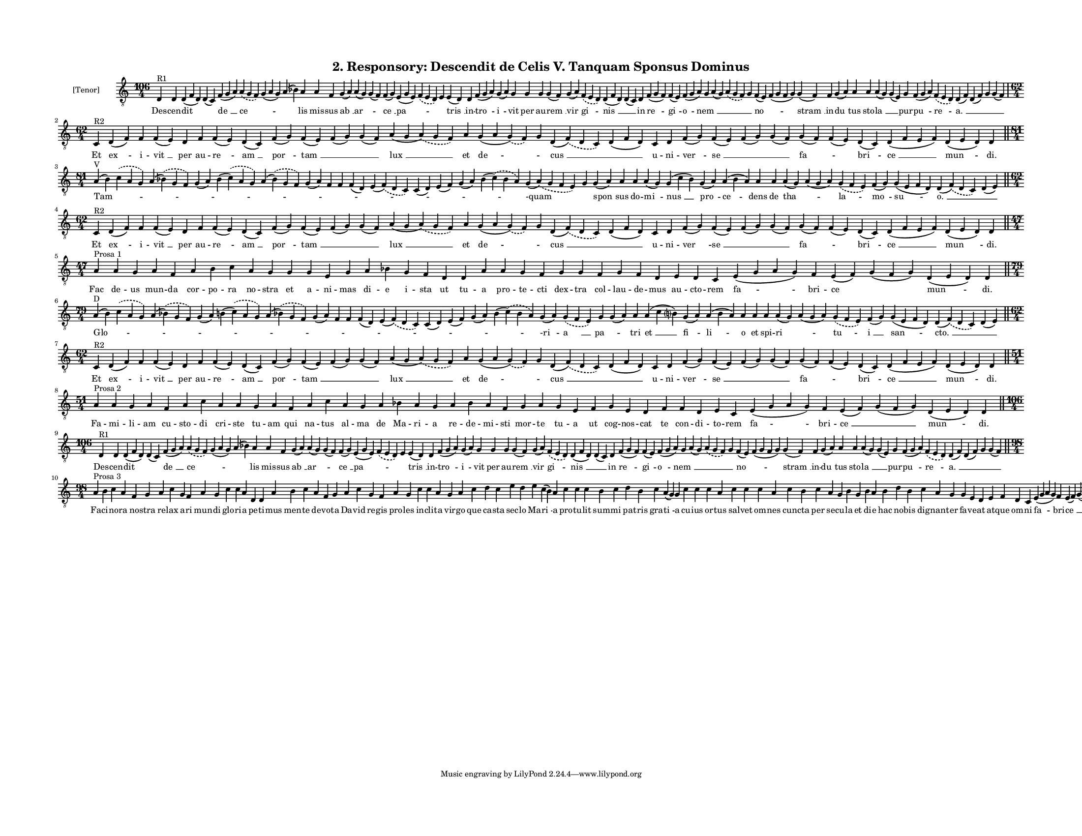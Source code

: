 
\version "2.18.2"
% automatically converted by musicxml2ly from musicxml/F3O02ps_Responsory_Descendit_de_Celis_V_Tanquam_Sponsus_Dominus.xml

\header {
    encodingsoftware = "Sibelius 6.2"
    encodingdate = "2017-03-20"
    title = "2. Responsory: Descendit de Celis V. Tanquam Sponsus Dominus"
    }

#(set-global-staff-size 10.527519685)
\paper {
    paper-width = 27.94\cm
    paper-height = 21.59\cm
    top-margin = 1.5\cm
    bottom-margin = 1.5\cm
    left-margin = 1.5\cm
    right-margin = 1.5\cm
    between-system-space = 0.86\cm
    page-top-space = 1.5\cm
    }
\layout {
    \context { \Score
        autoBeaming = ##f
        }
    }
PartPOneVoiceOne =  \relative d {
    \clef "treble_8" \key c \major \time 106/4 | % 1
    d4 ^"R1" d4 d4 ( f4 d4 ) d4 ( c4 ) f4 ( g4 a4 ) \slurDashed a4 (
    \slurSolid g4 f4 ) g4 ( a4 g4 ) a4 ( bes4 ) a4 a4 f4 g4 ( a4 ) a4 (
    g4 ) g4 ( f4 ) f4 ( g4 ) e4 ( g4 e4 ) \slurDashed f4 ( \slurSolid e4
    d4 ) e4 e4 ( d4 ) d4 f4 ( g4 a4 ) g4 ( a4 ) g4 g4 g4 g4 ( f4 ) g4 (
    a4 ) \slurDashed f4 ( \slurSolid e4 d4 ) d4 ( f4 d4 ) d4 ( c4 ) d4 f4
    ( g4 f4 ) f4 ( e4 ) f4 ( g4 a4 ) g4 a4 ( g4 ) \slurDashed a4 (
    \slurSolid g4 f4 ) g4 f4 ( e4 ) f4 ( g4 f4 g4 ) g4 ( f4 ) f4 g4 ( a4
    ) a4 a4 a4 ( g4 ) g4 ( e4 ) g4 f4 ( g4 a4 ) \slurDashed f4 (
    \slurSolid e4 d4 ) d4 ( f4 ) d4 ( f4 ) g4 g4 ( f4 ) \break | % 2
    \time 62/4  | % 2
    c4 ^"R2" d4 ( f4 ) f4 f4 ( e4 ) d4 f4 f4 ( e4 ) d4 ( c4 ) f4 ( g4 )
    f4 ( e4 ) f4 ( g4 ) g4 ( f4 ) a4 ( g4 \slurDashed a4 ) ( \slurSolid
    g4 f4 ) a4 g4 ( a4 \slurDashed g4 ) ( \slurSolid f4 ) g4 d4 (
    \slurDashed f4 ) ( \slurSolid d4 c4 ) d4 ( f4 d4 ) c4 d4 f4 ( g4 ) f4
    ( e4 ) f4 ( g4 ) g4 ( f4 ) g4 ( f4 ) f4 ( e4 ) d4 ( c4 ) d4 ( f4 e4
    f4 ) d4 ( e4 d4 ) d4 \bar "||"
    \break | % 3
    \time 81/4  | % 3
    a'4 ^"V" ( b4 ) \slurDashed c4 ( \slurSolid a4 g4 ) a4 ( \slurDashed
    bes4 ) ( \slurSolid g4 f4 ) g4 ( a4 ) bes4 ( \slurDashed c4 ) (
    \slurSolid a4 g4 ) a4 ( \slurDashed bes4 ) ( \slurSolid g4 f4 ) g4 (
    a4 ) f4 f4 f4 ( d4 ) e4 ( \slurDashed f4 ) ( \slurSolid d4 c4 ) c4 (
    d4 ) e4 ( f4 ) g4 ( a4 ) bes4 ( \slurDashed c4 ) ( \slurSolid bes4 a4
    ) g4 ( \slurDashed a4 ) ( \slurSolid g4 f4 e4 ) g4 g4 ( a4 ) a4 a4 a4
    ( g4 ) g4 ( c4 bes4 ) g4 ( a4 ) a4 ( bes4 a4 ) a4 a4 a4 ( g4 ) a4 (
    g4 a4 ) \slurDashed g4 ( \slurSolid f4 e4 ) f4 ( g4 ) g4 ( e4 f4 d4
    ) d4 ( \slurDashed f4 ) ( \slurSolid d4 c4 ) d4 ( e4 ) \bar "||"
    \break | % 4
    \time 62/4  | % 4
    c4 ^"R2" d4 ( f4 ) f4 f4 ( e4 ) d4 f4 f4 ( e4 ) d4 ( c4 ) f4 ( g4 )
    f4 ( e4 ) f4 ( g4 ) g4 ( f4 ) a4 ( g4 \slurDashed a4 ) ( \slurSolid
    g4 f4 ) a4 g4 ( a4 \slurDashed g4 ) ( \slurSolid f4 ) g4 d4 (
    \slurDashed f4 ) ( \slurSolid d4 c4 ) d4 ( f4 d4 ) c4 d4 f4 ( g4 ) f4
    ( e4 ) f4 ( g4 ) g4 ( f4 ) g4 ( f4 ) f4 ( e4 ) d4 ( c4 ) d4 ( f4 e4
    f4 ) d4 ( e4 d4 ) d4 \bar "||"
    \break | % 5
    \time 47/4  | % 5
    a'4 ^"Prosa 1" a4 g4 a4 f4 a4 b4 c4 a4 g4 g4 g4 e4 g4 a4 bes4 g4 f4
    d4 d4 a'4 a4 g4 f4 g4 g4 f4 g4 f4 d4 e4 d4 c4 e4 ( g4 a4 g4 ) f4 e4
    ( f4 ) g4 ( f4 g4 ) d4 ( e4 d4 ) d4 \bar "||"
    \break | % 6
    \time 79/4  | % 6
    a'4 ^"D" ( b4 ) \slurDashed c4 ( \slurSolid a4 g4 ) a4 ( \slurDashed
    bes4 ) ( \slurSolid g4 f4 ) g4 ( a4 ) b4 ( \slurDashed c4 ) (
    \slurSolid a4 g4 ) a4 ( \slurDashed bes4 ) ( \slurSolid g4 f4 ) g4 (
    a4 ) f4 f4 f4 ( d4 ) e4 ( \slurDashed f4 ) ( \slurSolid d4 c4 ) c4 (
    d4 ) e4 ( f4 ) g4 ( a4 ) bes4 ( \slurDashed c4 ) ( \slurSolid bes4 a4
    ) g4 ( a4 ) \slurDashed g4 ( \slurSolid f4 e4 ) g4 g4 ( a4 ) a4 a4 (
    c4 b ?4 ) g4 ( a4 ) a4 ( b4 a4 ) a4 a4 a4 a4 ( g4 ) a4 ( g4 a4 )
    \slurDashed g4 ( \slurSolid f4 e4 ) f4 ( g4 ) g4 ( e4 f4 d4 ) d4 (
    \slurDashed f4 ) ( \slurSolid d4 c4 ) d4 ( e4 ) \bar "||"
    \break | % 7
    \time 62/4  | % 7
    c4 ^"R2" d4 ( f4 ) f4 f4 ( e4 ) d4 f4 f4 ( e4 ) d4 ( c4 ) f4 ( g4 )
    f4 ( e4 ) f4 ( g4 ) g4 ( f4 ) a4 ( g4 \slurDashed a4 ) ( \slurSolid
    g4 f4 ) a4 g4 ( a4 \slurDashed g4 ) ( \slurSolid f4 ) g4 d4 (
    \slurDashed f4 ) ( \slurSolid d4 c4 ) d4 ( f4 d4 ) c4 d4 f4 ( g4 ) f4
    ( e4 ) f4 ( g4 ) g4 ( f4 ) g4 ( f4 ) f4 ( e4 ) d4 ( c4 ) d4 ( f4 e4
    f4 ) d4 ( e4 d4 ) d4 \bar "||"
    \break | % 8
    \time 51/4  | % 8
    a'4 ^"Prosa 2" a4 g4 a4 f4 a4 c4 a4 a4 g4 a4 f4 a4 c4 a4 g4 a4 bes4
    a4 g4 a4 bes4 a4 f4 g4 a4 g4 e4 f4 g4 e4 d4 f4 f4 d4 e4 c4 e4 ( g4 a4
    g4 ) f4 e4 ( f4 ) g4 ( f4 g4 ) d4 ( e4 d4 ) d4 \bar "||"
    \break | % 9
    \time 106/4  | % 9
    d4 ^"R1" d4 d4 ( f4 d4 ) d4 ( c4 ) f4 ( g4 a4 ) \slurDashed a4 (
    \slurSolid g4 f4 ) g4 ( a4 g4 ) a4 ( bes4 ) a4 a4 f4 g4 ( a4 ) a4 (
    g4 ) g4 ( f4 ) f4 ( g4 ) e4 ( g4 e4 ) \slurDashed f4 ( \slurSolid e4
    d4 ) e4 e4 ( d4 ) d4 f4 ( g4 a4 ) g4 ( a4 ) g4 g4 g4 g4 ( f4 ) g4 (
    a4 ) \slurDashed f4 ( \slurSolid e4 d4 ) d4 ( f4 d4 ) d4 ( c4 ) d4 f4
    ( g4 f4 ) f4 ( e4 ) f4 ( g4 a4 ) g4 a4 ( g4 ) \slurDashed a4 (
    \slurSolid g4 f4 ) g4 f4 ( e4 ) f4 ( g4 f4 g4 ) g4 ( f4 ) f4 g4 ( a4
    ) a4 a4 a4 ( g4 ) g4 ( e4 ) g4 f4 ( g4 a4 ) \slurDashed f4 (
    \slurSolid e4 d4 ) d4 ( f4 ) d4 ( f4 ) g4 g4 ( f4 ) \bar "||"
    \break | \barNumberCheck #10
    \time 98/4  | \barNumberCheck #10
    a4 ^"Prosa 3" b4 c4 a4 f4 g4 a4 c4 g4 f4 a4 g4 c4 c4 a4 d,4 d4 a'4 b4
    c4 a4 f4 g4 a4 c4 g4 f4 a4 g4 c4 c4 a4 g4 a4 c4 d4 c4 e4 d4 e4 c4 (
    b4 ) a4 c4 c4 c4 b4 c4 d4 b4 c4 a4 ( g4 ) g4 c4 c4 c4 a4 c4 c4 c4 a4
    c4 b4 c4 a4 g4 b4 g4 b4 a4 b4 d4 b4 c4 a4 g4 g4 e4 d4 e4 f4 d4 c4 e4
    ( g4 a4 g4 ) f4 e4 ( f4 ) g4 ( f4 g4 ) d4 ( e4 d4 ) d4 \bar "|."
    }

PartPOneVoiceOneLyricsOne =  \lyricmode { Des -- cen -- dit \skip4 "de "
    __ "ce " -- \skip4 \skip4 lis mis -- sus "ab " __ "ar " -- \skip4
    "ce " __ "pa " -- \skip4 \skip4 "tris " __ in -- "tro " -- "i " --
    vit per au -- "rem " __ "vir " -- "gi " -- "nis " __ \skip4 in "re "
    -- "gi " -- "o " -- "nem " __ \skip4 \skip4 \skip4 "no " -- \skip4
    "stram " __ in -- "du " -- tus sto -- "la " __ \skip4 pur -- "pu "
    -- "re " -- "a. " __ \skip4 \skip4 \skip4 Et "ex " -- i -- "vit " __
    per au -- "re " -- "am " __ "por " -- "tam " __ \skip4 \skip4 "lux "
    __ et "de " -- \skip4 "cus " __ \skip4 u -- ni -- "ver " -- "se " __
    \skip4 \skip4 "fa " -- \skip4 "bri " -- "ce " __ "mun " -- "di."
    "Tam " -- \skip4 \skip4 \skip4 \skip4 \skip4 \skip4 \skip4 \skip4
    \skip4 \skip4 \skip4 \skip4 \skip4 \skip4 "-quam" \skip4 "spon " --
    sus do -- "mi " -- "nus " __ "pro " -- "ce " -- dens de "tha " --
    \skip4 "la " -- "mo " -- "su " -- "o. " __ \skip4 Et "ex " -- i --
    "vit " __ per au -- "re " -- "am " __ "por " -- "tam " __ \skip4
    \skip4 "lux " __ et "de " -- \skip4 "cus " __ \skip4 u -- ni -- "ver
    " -- "se " __ \skip4 \skip4 "fa " -- \skip4 "bri " -- "ce " __ "mun
    " -- "di." Fac de -- us mun -- da cor -- po -- ra no -- stra et a --
    ni -- mas di -- e i -- sta ut tu -- a pro -- te -- cti dex -- tra
    col -- lau -- de -- mus au -- cto -- rem "fa " -- bri -- ce \skip4
    "mun " -- "di." "Glo " -- \skip4 \skip4 \skip4 \skip4 \skip4 \skip4
    \skip4 \skip4 \skip4 \skip4 \skip4 \skip4 \skip4 \skip4 "-ri " -- "a
    " __ "pa " -- \skip4 tri "et " __ "fi " -- "li " -- o et spi -- "ri
    " -- \skip4 "tu " -- "i " __ "san " -- "cto. " __ \skip4 Et "ex " --
    i -- "vit " __ per au -- "re " -- "am " __ "por " -- "tam " __
    \skip4 \skip4 "lux " __ et "de " -- \skip4 "cus " __ \skip4 u -- ni
    -- "ver " -- "se " __ \skip4 \skip4 "fa " -- \skip4 "bri " -- "ce "
    __ "mun " -- "di." Fa -- mi -- li -- am cu -- sto -- di cri -- ste
    tu -- am qui na -- tus al -- ma de Ma -- ri -- a re -- de -- mi --
    sti mor -- te tu -- a ut cog -- nos -- cat te con -- di -- to -- rem
    "fa " -- bri -- "ce " __ \skip4 "mun " -- "di." Des -- cen -- dit
    \skip4 "de " __ "ce " -- \skip4 \skip4 lis mis -- sus "ab " __ "ar "
    -- \skip4 "ce " __ "pa " -- \skip4 \skip4 "tris " __ in -- "tro " --
    "i " -- vit per au -- "rem " __ "vir " -- "gi " -- "nis " __ \skip4
    in "re " -- "gi " -- "o " -- "nem " __ \skip4 \skip4 \skip4 "no " --
    \skip4 "stram " __ in -- "du " -- tus sto -- "la " __ \skip4 pur --
    "pu " -- "re " -- "a. " __ \skip4 \skip4 \skip4 Fa -- ci -- no -- ra
    no -- stra re -- lax a -- ri mun -- di glo -- ri -- a pe -- ti --
    mus men -- te de -- vo -- ta Da -- vid re -- gis pro -- les in --
    cli -- ta vir -- go que ca -- sta sec -- lo Ma -- "ri " -- a pro --
    tu -- lit sum -- mi pa -- tris gra -- "ti " -- a cu -- ius or -- tus
    sal -- vet om -- nes cun -- cta per se -- cu -- la et di -- e hac no
    -- bis dig -- nan -- ter fa -- ve -- at at -- que om -- ni "fa " --
    bri -- "ce " __ \skip4 "mun " -- "di." }

% The score definition
\score {
    <<
        \new Staff <<
            \set Staff.instrumentName = "[Tenor]"
            \context Staff << 
                \context Voice = "PartPOneVoiceOne" { \PartPOneVoiceOne }
                \new Lyrics \lyricsto "PartPOneVoiceOne" \PartPOneVoiceOneLyricsOne
                >>
            >>
        
        >>
    \layout {}
    % To create MIDI output, uncomment the following line:
    %  \midi {}
    }

